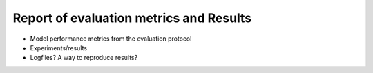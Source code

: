 Report of evaluation metrics and Results
========================================

* Model performance metrics from the evaluation protocol
* Experiments/results
* Logfiles? A way to reproduce results?
